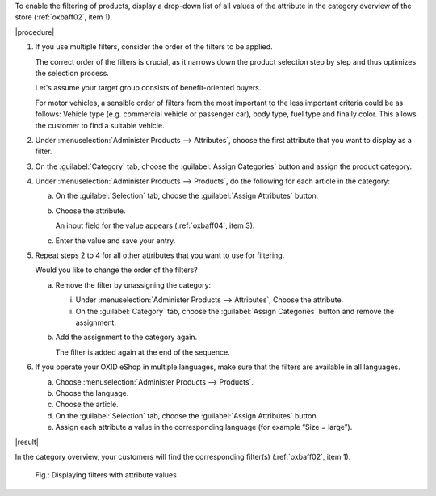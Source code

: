 To enable the filtering of products, display a drop-down list of all values of the attribute in the category overview of the store (:ref:`oxbaff02`, item 1).

|procedure|

1. If you use multiple filters, consider the order of the filters to be applied.

   The correct order of the filters is crucial, as it narrows down the product selection step by step and thus optimizes the selection process.

   Let's assume your target group consists of benefit-oriented buyers.

   For motor vehicles, a sensible order of filters from the most important to the less important criteria could be as follows: Vehicle type (e.g. commercial vehicle or passenger car), body type, fuel type and finally color. This allows the customer to find a suitable vehicle.

#. Under :menuselection:`Administer Products --> Attributes`, choose the first attribute that you want to display as a filter.
#. On the :guilabel:`Category` tab, choose the :guilabel:`Assign Categories` button and assign the product category.
#. Under :menuselection:`Administer Products --> Products`, do the following for each article in the category:

   a. On the :guilabel:`Selection` tab, choose the :guilabel:`Assign Attributes` button.
   #. Choose the attribute.

      An input field for the value appears (:ref:`oxbaff04`, item 3).

   #. Enter the value and save your entry.

#. Repeat steps 2 to 4 for all other attributes that you want to use for filtering.

   Would you like to change the order of the filters?

   a. Remove the filter by unassigning the category:

      i. Under :menuselection:`Administer Products --> Attributes`, Choose the attribute.
      ii. On the :guilabel:`Category` tab, choose the :guilabel:`Assign Categories` button and remove the assignment.

   b. Add the assignment to the category again.

      The filter is added again at the end of the sequence.

#. If you operate your OXID eShop in multiple languages, make sure that the filters are available in all languages.

   a. Choose :menuselection:`Administer Products --> Products`.
   #. Choose the language.
   #. Choose the article.
   #. On the :guilabel:`Selection` tab, choose the :guilabel:`Assign Attributes` button.
   #. Assign each attribute a value in the corresponding language (for example \“Size = large\”).

|result|

In the category overview, your customers will find the corresponding filter(s) (:ref:`oxbaff02`, item 1).

.. _oxbaff02:

.. figure:: ../../media/screenshots/oxbaff02.png
   :alt: Displaying filters with attribute values
   :width: 650
   :class: with-shadow

   Fig.: Displaying filters with attribute values